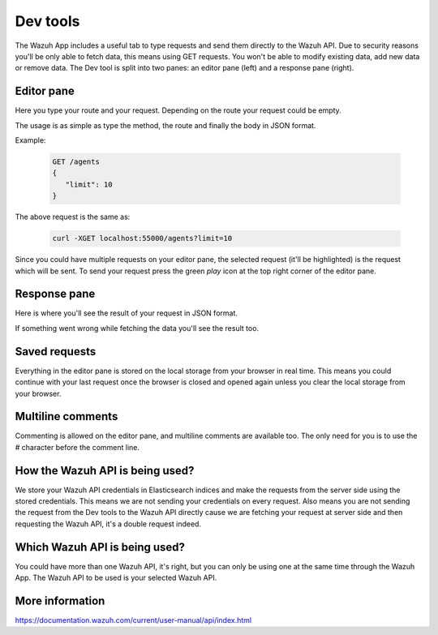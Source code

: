 .. Copyright (C) 2018 Wazuh, Inc.

.. _dev_tools:

Dev tools
=========

The Wazuh App includes a useful tab to type requests and send them directly to the Wazuh API.
Due to security reasons you'll be only able to fetch data, this means using GET requests. You won't be able 
to modify existing data, add new data or remove data. The Dev tool is split into two panes: an editor pane (left) 
and a response pane (right).

.. thumbnail:: ../../../images/kibana-app/dev-tools/devtools-2.png
    :title: devtools-2
    :align: center
    :width: 100%

Editor pane
-----------

Here you type your route and your request. Depending on the route your request could be empty.

.. thumbnail:: ../../../images/kibana-app/dev-tools/devtools-3.png
    :title: devtools-3
    :align: center
    :width: 100%

The usage is as simple as type the method, the route and finally the body in JSON format. 

Example:

    .. code-block:: console

        GET /agents
        {
           "limit": 10
        }

The above request is the same as:

    .. code-block:: console

        curl -XGET localhost:55000/agents?limit=10

Since you could have multiple requests on your editor pane, the selected request (it'll be highlighted) is the request 
which will be sent. To send your request press the green *play* icon at the top right corner of the editor pane.


Response pane
-------------

Here is where you'll see the result of your request in JSON format.

.. thumbnail:: ../../../images/kibana-app/dev-tools/devtools-4.png
    :title: devtools-4
    :align: center
    :width: 100%

If something went wrong while fetching the data you'll see the result too.


Saved requests
--------------

Everything in the editor pane is stored on the local storage from your browser in real time.
This means you could continue with your last request once the browser is closed and opened again unless you 
clear the local storage from your browser.


Multiline comments
------------------

Commenting is allowed on the editor pane, and multiline comments are available too. The only need for you is to use 
the `#` character before the comment line.

How the Wazuh API is being used?
--------------------------------

We store your Wazuh API credentials in Elasticsearch indices and make the requests from the server side using the stored credentials.
This means we are not sending your credentials on every request. Also means you are not sending the request from the Dev tools to the Wazuh API directly cause
we are fetching your request at server side and then requesting the Wazuh API, it's a double request indeed.

Which Wazuh API is being used?
------------------------------

You could have more than one Wazuh API, it's right, but you can only be using one at the same time through the Wazuh App.
The Wazuh API to be used is your selected Wazuh API.

.. thumbnail:: ../../../images/kibana-app/dev-tools/devtools-1.png
    :title: devtools-1
    :align: center
    :width: 100%

More information
----------------

https://documentation.wazuh.com/current/user-manual/api/index.html
